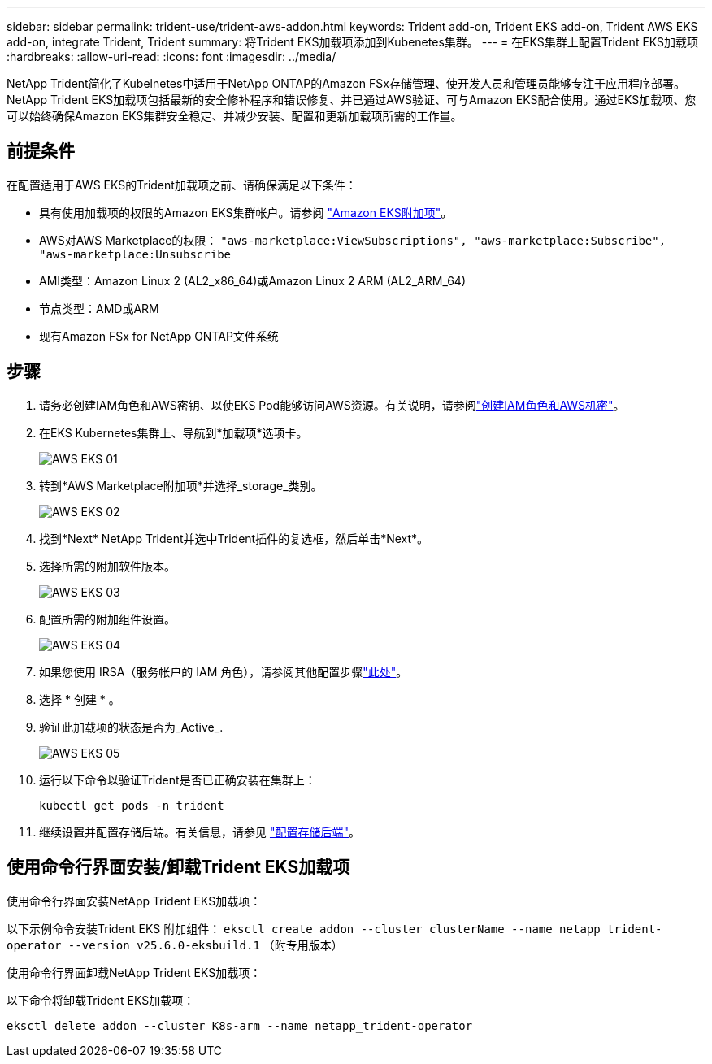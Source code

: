 ---
sidebar: sidebar 
permalink: trident-use/trident-aws-addon.html 
keywords: Trident add-on, Trident EKS add-on, Trident AWS EKS add-on, integrate Trident, Trident 
summary: 将Trident EKS加载项添加到Kubenetes集群。 
---
= 在EKS集群上配置Trident EKS加载项
:hardbreaks:
:allow-uri-read: 
:icons: font
:imagesdir: ../media/


[role="lead"]
NetApp Trident简化了Kubelnetes中适用于NetApp ONTAP的Amazon FSx存储管理、使开发人员和管理员能够专注于应用程序部署。NetApp Trident EKS加载项包括最新的安全修补程序和错误修复、并已通过AWS验证、可与Amazon EKS配合使用。通过EKS加载项、您可以始终确保Amazon EKS集群安全稳定、并减少安装、配置和更新加载项所需的工作量。



== 前提条件

在配置适用于AWS EKS的Trident加载项之前、请确保满足以下条件：

* 具有使用加载项的权限的Amazon EKS集群帐户。请参阅 link:https://docs.aws.amazon.com/eks/latest/userguide/eks-add-ons.html["Amazon EKS附加项"^]。
* AWS对AWS Marketplace的权限：
`"aws-marketplace:ViewSubscriptions",
"aws-marketplace:Subscribe",
"aws-marketplace:Unsubscribe`
* AMI类型：Amazon Linux 2 (AL2_x86_64)或Amazon Linux 2 ARM (AL2_ARM_64)
* 节点类型：AMD或ARM
* 现有Amazon FSx for NetApp ONTAP文件系统




== 步骤

. 请务必创建IAM角色和AWS密钥、以使EKS Pod能够访问AWS资源。有关说明，请参阅link:../trident-use/trident-fsx-iam-role.html["创建IAM角色和AWS机密"^]。
. 在EKS Kubernetes集群上、导航到*加载项*选项卡。
+
image::../media/aws-eks-01.png[AWS EKS 01]

. 转到*AWS Marketplace附加项*并选择_storage_类别。
+
image::../media/aws-eks-02.png[AWS EKS 02]

. 找到*Next* NetApp Trident并选中Trident插件的复选框，然后单击*Next*。
. 选择所需的附加软件版本。
+
image::../media/aws-eks-03.png[AWS EKS 03]

. 配置所需的附加组件设置。
+
image::../media/aws-eks-04.png[AWS EKS 04]

. 如果您使用 IRSA（服务帐户的 IAM 角色），请参阅其他配置步骤link:https://docs.netapp.com/us-en/trident/trident-use/trident-fsx-install-trident.html#enable-the-trident-add-on-for-aws["此处"]。
. 选择 * 创建 * 。
. 验证此加载项的状态是否为_Active_.
+
image::../media/aws-eks-05.png[AWS EKS 05]

. 运行以下命令以验证Trident是否已正确安装在集群上：
+
[listing]
----
kubectl get pods -n trident
----
. 继续设置并配置存储后端。有关信息，请参见 link:../trident-use/trident-fsx-storage-backend.html["配置存储后端"^]。




== 使用命令行界面安装/卸载Trident EKS加载项

.使用命令行界面安装NetApp Trident EKS加载项：
以下示例命令安装Trident EKS 附加组件：
`eksctl create addon --cluster clusterName --name netapp_trident-operator --version v25.6.0-eksbuild.1` （附专用版本）

.使用命令行界面卸载NetApp Trident EKS加载项：
以下命令将卸载Trident EKS加载项：

[listing]
----
eksctl delete addon --cluster K8s-arm --name netapp_trident-operator
----